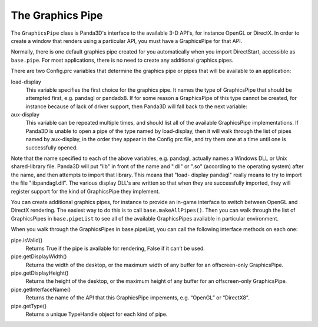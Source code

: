.. _the-graphics-pipe:

The Graphics Pipe
=================

The ``GraphicsPipe`` class is Panda3D's interface to the available 3-D API's,
for instance OpenGL or DirectX. In order to create a window that renders using a
particular API, you must have a GraphicsPipe for that API.

Normally, there is one default graphics pipe created for you automatically when
you import DirectStart, accessible as ``base.pipe``. For most applications,
there is no need to create any additional graphics pipes.

There are two Config.prc variables that determine the graphics pipe or pipes
that will be available to an application:

load-display
   This variable specifies the first choice for the graphics pipe. It names the
   type of GraphicsPipe that should be attempted first, e.g. pandagl or
   pandadx8. If for some reason a GraphicsPipe of this type cannot be created,
   for instance because of lack of driver support, then Panda3D will fall back
   to the next variable:

aux-display
   This variable can be repeated multiple times, and should list all of the
   available GraphicsPipe implementations. If Panda3D is unable to open a pipe
   of the type named by load-display, then it will walk through the list of
   pipes named by aux-display, in the order they appear in the Config.prc file,
   and try them one at a time until one is successfully opened.

Note that the name specified to each of the above variables, e.g. pandagl,
actually names a Windows DLL or Unix shared-library file. Panda3D will put "lib"
in front of the name and ".dll" or ".so" (according to the operating system)
after the name, and then attempts to import that library. This means that "load-
display pandagl" really means to try to import the file "libpandagl.dll". The
various display DLL's are written so that when they are successfully imported,
they will register support for the kind of GraphicsPipe they implement.

You can create additional graphics pipes, for instance to provide an in-game
interface to switch between OpenGL and DirectX rendering. The easiest way to do
this is to call ``base.makeAllPipes()``. Then you can walk through the list of
GraphicsPipes in ``base.pipeList`` to see all of the available GraphicsPipes
available in particular environment.

When you walk through the GraphicsPipes in base.pipeList, you can call the
following interface methods on each one:

pipe.isValid()
   Returns True if the pipe is available for rendering, False if it can’t be
   used.

pipe.getDisplayWidth()
   Returns the width of the desktop, or the maximum width of any buffer for an
   offscreen-only GraphicsPipe.

pipe.getDisplayHeight()
   Returns the height of the desktop, or the maximum height of any buffer for an
   offscreen-only GraphicsPipe.

pipe.getInterfaceName()
   Returns the name of the API that this GraphicsPipe impements, e.g. “OpenGL”
   or “DirectX8”.

pipe.getType()
   Returns a unique TypeHandle object for each kind of pipe.

